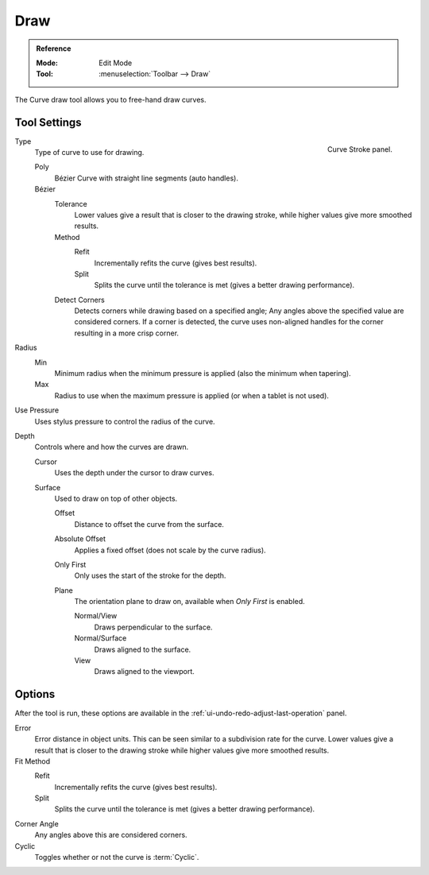 .. _bpy.ops.curve.draw:

****
Draw
****

.. admonition:: Reference
   :class: refbox

   :Mode:      Edit Mode
   :Tool:      :menuselection:`Toolbar --> Draw`

The Curve draw tool allows you to free-hand draw curves.


.. _bpy.types.CurvePaintSettings:

Tool Settings
=============

.. figure:: /images/modeling_curves_editing_other_curve-stroke-panel.png
   :align: right

   Curve Stroke panel.

Type
   Type of curve to use for drawing.

   Poly
      Bézier Curve with straight line segments (auto handles).
   Bézier
      Tolerance
         Lower values give a result that is closer to the drawing stroke,
         while higher values give more smoothed results.

      Method
         Refit
            Incrementally refits the curve (gives best results).
         Split
            Splits the curve until the tolerance is met (gives a better drawing performance).

      Detect Corners
         Detects corners while drawing based on a specified angle;
         Any angles above the specified value are considered corners.
         If a corner is detected, the curve uses non-aligned handles
         for the corner resulting in a more crisp corner.

Radius
   Min
      Minimum radius when the minimum pressure is applied (also the minimum when tapering).
   Max
      Radius to use when the maximum pressure is applied (or when a tablet is not used).

Use Pressure
   Uses stylus pressure to control the radius of the curve.

Depth
   Controls where and how the curves are drawn.

   Cursor
      Uses the depth under the cursor to draw curves.

   Surface
      Used to draw on top of other objects.

      Offset
         Distance to offset the curve from the surface.
      Absolute Offset
         Applies a fixed offset (does not scale by the curve radius).
      Only First
         Only uses the start of the stroke for the depth.
      Plane
         The orientation plane to draw on, available when *Only First* is enabled.

         Normal/View
            Draws perpendicular to the surface.
         Normal/Surface
            Draws aligned to the surface.
         View
            Draws aligned to the viewport.


Options
=======

After the tool is run, these options are available in the :ref:`ui-undo-redo-adjust-last-operation` panel.

Error
   Error distance in object units. This can be seen similar to a subdivision rate for the curve.
   Lower values give a result that is closer to the drawing stroke while higher values give more smoothed results.

Fit Method
   Refit
      Incrementally refits the curve (gives best results).
   Split
      Splits the curve until the tolerance is met (gives a better drawing performance).

Corner Angle
   Any angles above this are considered corners.

Cyclic
   Toggles whether or not the curve is :term:`Cyclic`.
